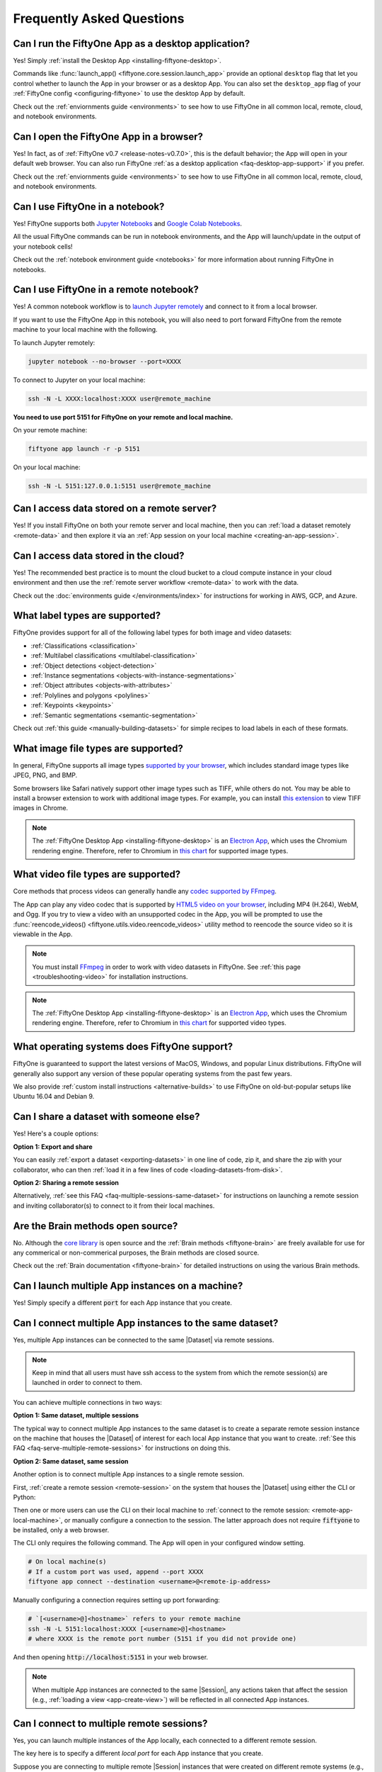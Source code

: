 
.. _faq:

Frequently Asked Questions
==========================

.. default-role:: code

.. _faq-desktop-app-support:

Can I run the FiftyOne App as a desktop application?
----------------------------------------------------

Yes! Simply :ref:`install the Desktop App <installing-fiftyone-desktop>`.

Commands like :func:`launch_app() <fiftyone.core.session.launch_app>` provide
an optional ``desktop`` flag that let you control whether to launch the App in
your browser or as a desktop App. You can also set the ``desktop_app`` flag of
your :ref:`FiftyOne config <configuring-fiftyone>` to use the desktop App by
default.

Check out the :ref:`enviornments guide <environments>` to see how to use
FiftyOne in all common local, remote, cloud, and notebook environments.

.. _faq-browser-support:

Can I open the FiftyOne App in a browser?
-----------------------------------------

Yes! In fact, as of :ref:`FiftyOne v0.7 <release-notes-v0.7.0>`, this is the
default behavior; the App will open in your default web browser. You can also
run FiftyOne :ref:`as a desktop application <faq-desktop-app-support>` if you
prefer.

Check out the :ref:`enviornments guide <environments>` to see how to use
FiftyOne in all common local, remote, cloud, and notebook environments.

.. _faq-notebook-support:

Can I use FiftyOne in a notebook?
---------------------------------

Yes! FiftyOne supports both `Jupyter Notebooks <https://jupyter.org>`_ and
`Google Colab Notebooks <https://colab.research.google.com>`_.

All the usual FiftyOne commands can be run in notebook environments, and the
App will launch/update in the output of your notebook cells!

Check out the :ref:`notebook environment guide <notebooks>` for more
information about running FiftyOne in notebooks.

.. _faq-remote-notebook-support:

Can I use FiftyOne in a remote notebook?
----------------------------------------

Yes! A common notebook workflow is to `launch Jupyter remotely
<https://ljvmiranda921.github.io/notebook/2018/01/31/running-a-jupyter-notebook>`_
and connect to it from a local browser. 

If you want to use the FiftyOne App in this notebook, you will also need to
port forward FiftyOne from the remote machine to your local machine with the
following.

To launch Jupyter remotely:

.. code:: shell

    jupyter notebook --no-browser --port=XXXX

To connect to Jupyter on your local machine:

.. code:: shell

    ssh -N -L XXXX:localhost:XXXX user@remote_machine


**You need to use port 5151 for FiftyOne on your remote and local machine.**

On your remote machine:

.. code:: shell

    fiftyone app launch -r -p 5151

On your local machine:

.. code:: shell

   ssh -N -L 5151:127.0.0.1:5151 user@remote_machine 

.. _faq-remote-server-data:

Can I access data stored on a remote server?
--------------------------------------------

Yes! If you install FiftyOne on both your remote server and local machine, then
you can :ref:`load a dataset remotely <remote-data>` and then explore it via an
:ref:`App session on your local machine <creating-an-app-session>`.

.. _faq-cloud-data:

Can I access data stored in the cloud?
--------------------------------------

Yes! The recommended best practice is to mount the cloud bucket to a cloud
compute instance in your cloud environment and then use the
:ref:`remote server workflow <remote-data>` to work with the data.

Check out the :doc:`environments guide </environments/index>` for instructions
for working in AWS, GCP, and Azure.

.. _faq-supported-labels:

What label types are supported?
-------------------------------

FiftyOne provides support for all of the following label types for both image
and video datasets:

- :ref:`Classifications <classification>`
- :ref:`Multilabel classifications <multilabel-classification>`
- :ref:`Object detections <object-detection>`
- :ref:`Instance segmentations <objects-with-instance-segmentations>`
- :ref:`Object attributes <objects-with-attributes>`
- :ref:`Polylines and polygons <polylines>`
- :ref:`Keypoints <keypoints>`
- :ref:`Semantic segmentations <semantic-segmentation>`

Check out :ref:`this guide <manually-building-datasets>` for simple recipes to
load labels in each of these formats.

.. _faq-image-types:

What image file types are supported?
------------------------------------

In general, FiftyOne supports all image types
`supported by your browser <https://en.wikipedia.org/wiki/Comparison_of_web_browsers#Image_format_support>`_,
which includes standard image types like JPEG, PNG, and BMP.

Some browsers like Safari natively support other image types such as TIFF,
while others do not. You may be able to install a browser extension to work
with additional image types. For example, you can install
`this extension <https://chrome.google.com/webstore/detail/tiff-viewer/fciggfkkblggmebjbekbebbcffeacknj>`_
to view TIFF images in Chrome.

.. note::

    The :ref:`FiftyOne Desktop App <installing-fiftyone-desktop>` is an
    `Electron App <https://electronjs.org>`_, which uses the Chromium rendering
    engine. Therefore, refer to Chromium in
    `this chart <https://en.wikipedia.org/wiki/Comparison_of_web_browsers#Image_format_support>`_
    for supported image types.

.. _faq-video-types:

What video file types are supported?
------------------------------------

Core methods that process videos can generally handle any
`codec supported by FFmpeg <https://www.ffmpeg.org/general.html#Video-Codecs>`_.

The App can play any video codec that is supported by
`HTML5 video on your browser <https://en.wikipedia.org/wiki/HTML5_video#Browser_support>`_,
including MP4 (H.264), WebM, and Ogg. If you try to view a video with an
unsupported codec in the App, you will be prompted to use the
:func:`reencode_videos() <fiftyone.utils.video.reencode_videos>` utility method
to reencode the source video so it is viewable in the App.

.. note::

    You must install `FFmpeg <https://ffmpeg.org>`_ in order to work with video
    datasets in FiftyOne. See :ref:`this page <troubleshooting-video>` for
    installation instructions.

.. note::

    The :ref:`FiftyOne Desktop App <installing-fiftyone-desktop>` is an
    `Electron App <https://electronjs.org>`_, which uses the Chromium rendering
    engine. Therefore, refer to Chromium in
    `this chart <https://en.wikipedia.org/wiki/HTML5_video#Browser_support>`_
    for supported video types.

.. _faq-supported-os:

What operating systems does FiftyOne support?
---------------------------------------------

FiftyOne is guaranteed to support the latest versions of MacOS, Windows, and
popular Linux distributions. FiftyOne will generally also support any version
of these popular operating systems from the past few years.

We also provide :ref:`custom install instructions <alternative-builds>` to use
FiftyOne on old-but-popular setups like Ubuntu 16.04 and Debian 9.

.. _faq-share-dataset-export:

Can I share a dataset with someone else?
----------------------------------------

Yes! Here's a couple options:

**Option 1: Export and share**

You can easily :ref:`export a dataset <exporting-datasets>` in one line of
code, zip it, and share the zip with your collaborator, who can then
:ref:`load it in a few lines of code <loading-datasets-from-disk>`.

**Option 2: Sharing a remote session**

Alternatively, :ref:`see this FAQ <faq-multiple-sessions-same-dataset>` for
instructions on launching a remote session and inviting collaborator(s) to
connect to it from their local machines.

.. _faq-brain-closed-source:

Are the Brain methods open source?
----------------------------------

No. Although the `core library <https://github.com/voxel51/fiftyone>`_ is open
source and the :ref:`Brain methods <fiftyone-brain>` are freely available for
use for any commerical or non-commerical purposes, the Brain methods are closed
source.

Check out the :ref:`Brain documentation <fiftyone-brain>` for detailed
instructions on using the various Brain methods.

.. _faq-multiple-apps:

Can I launch multiple App instances on a machine?
-------------------------------------------------

Yes! Simply specify a different `port` for each App instance that you create.

.. tabs::

  .. group-tab:: CLI

    .. code-block:: shell

        # Launch first App instance
        fiftyone app launch <dataset1> --port XXXX

    .. code-block:: shell

        # Launch second App instance
        fiftyone app launch <dataset2> --port YYYY

  .. group-tab:: Python

    .. code-block:: python
        :linenos:

        import fiftyone as fo

        # Launch first App instance
        dataset1 = fo.load_dataset(...)
        session1 = fo.launch_app(dataset1, port=XXXX)

        # Launch second App instance
        # This can be done in either the same or another process
        dataset2 = fo.load_dataset(...)
        session2 = fo.launch_app(dataset2, port=YYYY)

.. _faq-multiple-sessions-same-dataset:

Can I connect multiple App instances to the same dataset?
---------------------------------------------------------

Yes, multiple App instances can be connected to the same |Dataset| via remote
sessions.

.. note::

    Keep in mind that all users must have ssh access to the system from which
    the remote session(s) are launched in order to connect to them.

You can achieve multiple connections in two ways:

**Option 1: Same dataset, multiple sessions**

The typical way to connect multiple App instances to the same dataset is to
create a separate remote session instance on the machine that houses the
|Dataset| of interest for each local App instance that you want to create.
:ref:`See this FAQ <faq-serve-multiple-remote-sessions>` for instructions on
doing this.

**Option 2: Same dataset, same session**

Another option is to connect multiple App instances to a single remote session.

First, :ref:`create a remote session <remote-session>` on the system that
houses the |Dataset| using either the CLI or Python:

.. tabs::

  .. group-tab:: CLI

    .. code-block:: shell

        # On remote machine
        fiftyone app launch <dataset> --remote  # (optional) --port XXXX

  .. group-tab:: Python

    .. code-block:: python
        :linenos:

        # On remote machine
        import fiftyone as fo

        dataset = fo.load_dataset(...)

        session = fo.launch_app(dataset, remote=True)  # (optional) port=XXXX

Then one or more users can use the CLI on their local machine to
:ref:`connect to the remote session: <remote-app-local-machine>`, or manually
configure a connection to the session. The latter approach does not require
`fiftyone` to be installed, only a web browser.

The CLI only requires the following command. The App will open in your
configured window setting.

.. code-block:: shell

    # On local machine(s)
    # If a custom port was used, append --port XXXX
    fiftyone app connect --destination <username>@<remote-ip-address>

Manually configuring a connection requires setting up port forwarding:

.. code-block:: shell

    # `[<username>@]<hostname>` refers to your remote machine
    ssh -N -L 5151:localhost:XXXX [<username>@]<hostname>
    # where XXXX is the remote port number (5151 if you did not provide one)

And then opening `http://localhost:5151` in your web browser.

.. note::

    When multiple App instances are connected to the same |Session|, any
    actions taken that affect the session (e.g.,
    :ref:`loading a view <app-create-view>`) will be reflected in all connected
    App instances.

.. _faq-connect-to-multiple-remote-sessions:

Can I connect to multiple remote sessions?
------------------------------------------

Yes, you can launch multiple instances of the App locally, each connected to a
different remote session.

The key here is to specify a different *local port* for each App instance that
you create.

Suppose you are connecting to multiple remote |Session| instances that were
created on different remote systems (e.g., an EC2 instance and a remote server
that you own), using commands similar to:

.. tabs::

  .. group-tab:: CLI

    .. code-block:: shell

        # On each remote machine
        fiftyone app launch <dataset> --remote

  .. group-tab:: Python

    .. code-block:: python
        :linenos:

        # On each remote machine
        import fiftyone as fo

        dataset = fo.load_dataset(...)

        session = fo.launch_app(dataset, remote=True)

On your local machine, you can launch App instances to
:ref:`connect to the remote sessions <remote-app-local-machine>` on each
machine by specifying a different `--local-port` for each App instance to use,
or by manually configuring each connection. The latter approach does not
require `fiftyone` to be installed on you local machine:

`XXXX` and `YYYY` used below are any open ports on your machine.

The CLI only requires one command. The App will open in your configured window
setting.

.. code-block:: shell

    # Connect to first remote session
    fiftyone app connect --destination <username1>@<remote-ip-address1> --local-port XXXX

.. code-block:: shell

    # Connect to second remote session
    fiftyone app connect --destination <username2>@<remote-ip-address2> --local-port YYYY

Manually configuring a connection requires setting up port forwarding. `RRRR`
is the remote port number of the session you wish to connect to.

.. code-block:: shell

    # `[<username>@]<hostname>` refers to your remote machine
    ssh -N -L XXXX:localhost:RRRR [<username>@]<hostname>
    # then open `http://localhost:XXXX` in your web browser.

.. code-block:: shell

    ssh -N -L YYYY:localhost:RRRR [<username>@]<hostname>

.. note::

    You can also serve multiple remote sessions
    :ref:`from the same machine <faq-serve-multiple-remote-sessions>`.

.. _faq-serve-multiple-remote-sessions:

Can I serve multiple remote sessions from a machine?
----------------------------------------------------

Yes, you can create multiple remote sessions on the same remote machine by
specifying different ports for each |Session| that you create:

.. tabs::

  .. group-tab:: CLI

    .. code-block:: shell

        # On remote machine

        # Create first remote session
        fiftyone app launch <dataset1> --remote --port XXXX

    .. code-block:: shell

        # On remote machine

        # Create second remote session
        fiftyone app launch <dataset2> --remote --port YYYY

  .. group-tab:: Python

    .. code-block:: python
        :linenos:

        # On remote machine
        import fiftyone as fo

        # Create first remote session
        dataset1 = fo.load_dataset(...)
        session1 = fo.launch_app(dataset1, remote=True, port=XXXX)

        # Create second remote session
        # This can be done in either the same or another process
        dataset2 = fo.load_dataset(...)
        session2 = fo.launch_app(dataset2, remote=True, port=YYYY)

On your local machine(s), you can launch App instances to
:ref:`connect to the remote sessions <remote-app-local-machine>` that you
created by specifying the corresponding remote ports that you used, or by
manually configuring each connection. The latter approach does not require
`fiftyone` to be installed on you local machine:

The CLI only requires one command. The App will open in your configured window
setting.

.. code-block:: shell

    # On a local machine

    # Connect to first remote session
    fiftyone app connect \
        --destination <username>@<remote-ip-address> \
        --port XXXX --local-port WWWW

.. code-block:: shell

    # On a local machine

    # Connect to second remote session
    fiftyone app connect \
        --destination <username>@<remote-ip-address> \
        --port YYYY --local-port ZZZZ

Manually configuring a connection requires setting up port forwarding.

.. code-block:: shell

    # `[<username>@]<hostname>` refers to your remote machine
    ssh -N -L WWWW:localhost:XXXX [<username>@]<hostname>
    # then open `http://localhost:WWWW` in your web browser.

.. code-block:: shell

    ssh -N -L ZZZZ:localhost:YYYY [<username>@]<hostname>

`WWWW` and `ZZZZ` are any 4 digit ports on your local machine(s).

.. _faq-do-we-track:

Does FiftyOne track me?
-----------------------

FiftyOne tracks anonymous UUID-based usage of the Python library and the App by
default. We are a small team building an open source project, and basic
knowledge of how users are engaging with the project is critical to informing
the roadmap of the project.

.. note::

    You can disable tracking by setting the ``do_not_track`` flag of your
    :ref:`FiftyOne config <configuring-fiftyone>`.
